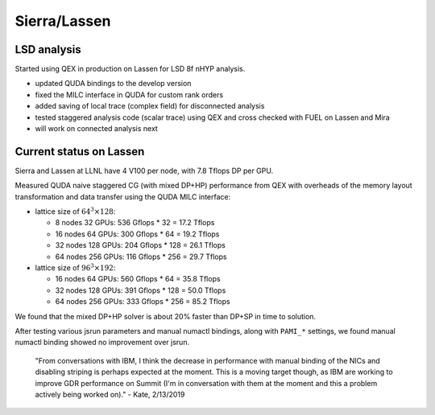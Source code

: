 Sierra/Lassen
=============

LSD analysis
------------

Started using QEX in production on Lassen for LSD 8f nHYP
analysis.

* updated QUDA bindings to the develop version
* fixed the MILC interface in QUDA for custom rank orders
* added saving of local trace (complex field) for disconnected analysis
* tested staggered analysis code (scalar trace) using QEX and
  cross checked with FUEL on Lassen and Mira
* will work on connected analysis next


Current status on Lassen
------------------------

Sierra and Lassen at LLNL have 4 V100 per node,
with 7.8 Tflops DP per GPU.

Measured QUDA naive staggered CG (with mixed DP+HP) performance from QEX
with overheads of the memory layout transformation and data transfer
using the QUDA MILC interface:

* lattice size of :math:`64^3 \times 128`:

  - 8 nodes 32 GPUs: 536 Gflops * 32 = 17.2 Tflops
  - 16 nodes 64 GPUs: 300 Gflops * 64 = 19.2 Tflops
  - 32 nodes 128 GPUs: 204 Gflops * 128 = 26.1 Tflops
  - 64 nodes 256 GPUs: 116 Gflops * 256 = 29.7 Tflops

* lattice size of :math:`96^3 \times 192`:

  - 16 nodes 64 GPUs: 560 Gflops * 64 = 35.8 Tflops
  - 32 nodes 128 GPUs: 391 Gflops * 128 = 50.0 Tflops
  - 64 nodes 256 GPUs: 333 Gflops * 256 = 85.2 Tflops

We found that the mixed DP+HP solver is about 20% faster than DP+SP in
time to solution.

After testing various jsrun parameters and manual numactl bindings,
along with ``PAMI_*`` settings, we found manual numactl binding showed
no improvement over jsrun.

	"From conversations with IBM, I think the decrease in
	performance with manual binding of the NICs and disabling
	striping is perhaps expected at the moment.  This is a moving
	target though, as IBM are working to improve GDR performance
	on Summit (I'm in conversation with them at the moment and
	this a problem actively being worked on)."  - Kate, 2/13/2019
